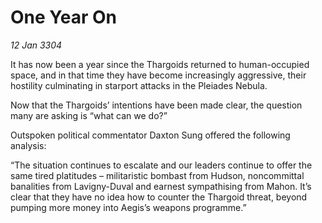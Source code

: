 * One Year On

/12 Jan 3304/

It has now been a year since the Thargoids returned to human-occupied space, and in that time they have become increasingly aggressive, their hostility culminating in starport attacks in the Pleiades Nebula. 

Now that the Thargoids’ intentions have been made clear, the question many are asking is “what can we do?” 

Outspoken political commentator Daxton Sung offered the following analysis: 

“The situation continues to escalate and our leaders continue to offer the same tired platitudes – militaristic bombast from Hudson, noncommittal banalities from Lavigny-Duval and earnest sympathising from Mahon. It’s clear that they have no idea how to counter the Thargoid threat, beyond pumping more money into Aegis’s weapons programme.”